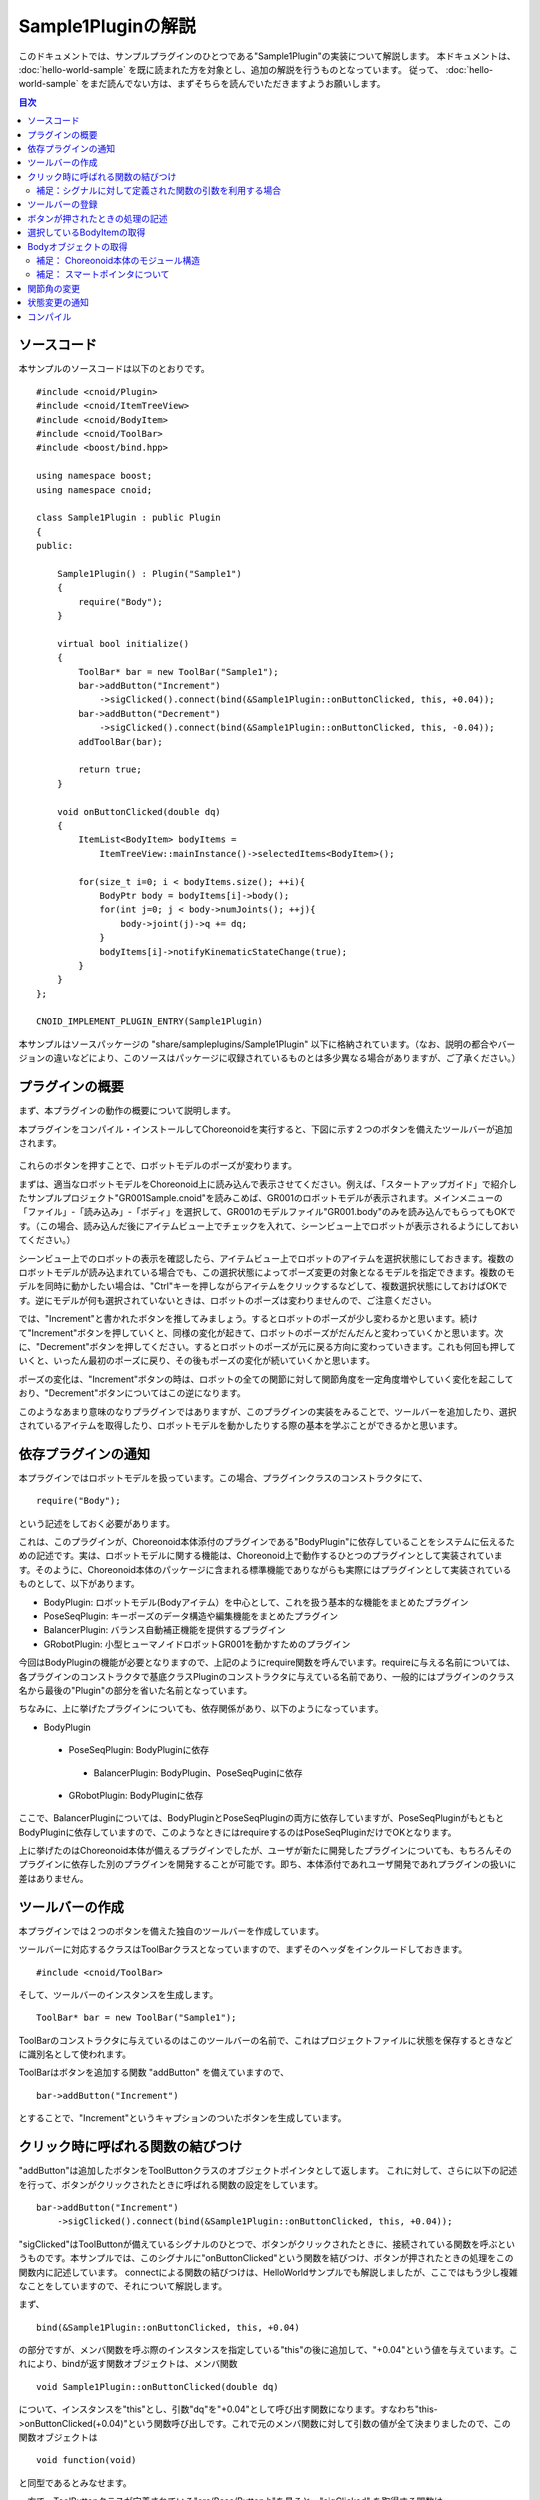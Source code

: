 
Sample1Pluginの解説
===================

このドキュメントでは、サンプルプラグインのひとつである"Sample1Plugin"の実装について解説します。
本ドキュメントは、 :doc:`hello-world-sample` を既に読まれた方を対象とし、追加の解説を行うものとなっています。
従って、 :doc:`hello-world-sample` をまだ読んでない方は、まずそちらを読んでいただきますようお願いします。

.. contents:: 目次
   :local:


ソースコード
------------

.. highlight:: cpp

本サンプルのソースコードは以下のとおりです。 ::

 #include <cnoid/Plugin>
 #include <cnoid/ItemTreeView>
 #include <cnoid/BodyItem>
 #include <cnoid/ToolBar>
 #include <boost/bind.hpp>

 using namespace boost;
 using namespace cnoid;

 class Sample1Plugin : public Plugin
 {
 public:

     Sample1Plugin() : Plugin("Sample1")
     {
	 require("Body");
     }

     virtual bool initialize()
     {
	 ToolBar* bar = new ToolBar("Sample1");
	 bar->addButton("Increment")
	     ->sigClicked().connect(bind(&Sample1Plugin::onButtonClicked, this, +0.04));
	 bar->addButton("Decrement")
	     ->sigClicked().connect(bind(&Sample1Plugin::onButtonClicked, this, -0.04));
	 addToolBar(bar);

	 return true;
     }

     void onButtonClicked(double dq)
     {
	 ItemList<BodyItem> bodyItems = 
	     ItemTreeView::mainInstance()->selectedItems<BodyItem>();

	 for(size_t i=0; i < bodyItems.size(); ++i){
	     BodyPtr body = bodyItems[i]->body();
	     for(int j=0; j < body->numJoints(); ++j){
		 body->joint(j)->q += dq;
	     }
	     bodyItems[i]->notifyKinematicStateChange(true);
	 }
     }
 };

 CNOID_IMPLEMENT_PLUGIN_ENTRY(Sample1Plugin)


本サンプルはソースパッケージの "share/sampleplugins/Sample1Plugin" 以下に格納されています。（なお、説明の都合やバージョンの違いなどにより、このソースはパッケージに収録されているものとは多少異なる場合がありますが、ご了承ください。）


プラグインの概要
----------------

まず、本プラグインの動作の概要について説明します。

本プラグインをコンパイル・インストールしてChoreonoidを実行すると、下図に示す２つのボタンを備えたツールバーが追加されます。

.. figure:: sample1-bar.png


これらのボタンを押すことで、ロボットモデルのポーズが変わります。

まずは、適当なロボットモデルをChoreonoid上に読み込んで表示させてください。例えば、「スタートアップガイド」で紹介したサンプルプロジェクト"GR001Sample.cnoid"を読みこめば、GR001のロボットモデルが表示されます。メインメニューの「ファイル」-「読み込み」-「ボディ」を選択して、GR001のモデルファイル"GR001.body"のみを読み込んでもらってもOKです。（この場合、読み込んだ後にアイテムビュー上でチェックを入れて、シーンビュー上でロボットが表示されるようにしておいてください。）

シーンビュー上でのロボットの表示を確認したら、アイテムビュー上でロボットのアイテムを選択状態にしておきます。複数のロボットモデルが読み込まれている場合でも、この選択状態によってポーズ変更の対象となるモデルを指定できます。複数のモデルを同時に動かしたい場合は、"Ctrl"キーを押しながらアイテムをクリックするなどして、複数選択状態にしておけばOKです。逆にモデルが何も選択されていないときは、ロボットのポーズは変わりませんので、ご注意ください。

では、"Increment"と書かれたボタンを推してみましょう。するとロボットのポーズが少し変わるかと思います。続けて"Increment"ボタンを押していくと、同様の変化が起きて、ロボットのポーズがだんだんと変わっていくかと思います。次に、"Decrement"ボタンを押してください。するとロボットのポーズが元に戻る方向に変わっていきます。これも何回も押していくと、いったん最初のポーズに戻り、その後もポーズの変化が続いていくかと思います。

ポーズの変化は、"Increment"ボタンの時は、ロボットの全ての関節に対して関節角度を一定角度増やしていく変化を起こしており、"Decrement"ボタンについてはこの逆になります。

このようなあまり意味のなりプラグインではありますが、このプラグインの実装をみることで、ツールバーを追加したり、選択されているアイテムを取得したり、ロボットモデルを動かしたりする際の基本を学ぶことができるかと思います。


依存プラグインの通知
--------------------

本プラグインではロボットモデルを扱っています。この場合、プラグインクラスのコンストラクタにて、 ::

 require("Body");

という記述をしておく必要があります。

これは、このプラグインが、Choreonoid本体添付のプラグインである"BodyPlugin"に依存していることをシステムに伝えるための記述です。実は、ロボットモデルに関する機能は、Choreonoid上で動作するひとつのプラグインとして実装されています。そのように、Choreonoid本体のパッケージに含まれる標準機能でありながらも実際にはプラグインとして実装されているものとして、以下があります。

* BodyPlugin: ロボットモデル(Bodyアイテム）を中心として、これを扱う基本的な機能をまとめたプラグイン
* PoseSeqPlugin: キーポーズのデータ構造や編集機能をまとめたプラグイン
* BalancerPlugin: バランス自動補正機能を提供するプラグイン
* GRobotPlugin: 小型ヒューマノイドロボットGR001を動かすためのプラグイン

今回はBodyPluginの機能が必要となりますので、上記のようにrequire関数を呼んでいます。requireに与える名前については、各プラグインのコンストラクタで基底クラスPluginのコンストラクタに与えている名前であり、一般的にはプラグインのクラス名から最後の"Plugin"の部分を省いた名前となっています。

ちなみに、上に挙げたプラグインについても、依存関係があり、以下のようになっています。

* BodyPlugin
 * PoseSeqPlugin: BodyPluginに依存
  * BalancerPlugin: BodyPlugin、PoseSeqPuginに依存
 * GRobotPlugin: BodyPluginに依存

ここで、BalancerPluginについては、BodyPluginとPoseSeqPluginの両方に依存していますが、PoseSeqPluginがもともとBodyPluginに依存していますので、このようなときにはrequireするのはPoseSeqPluginだけでOKとなります。

上に挙げたのはChoreonoid本体が備えるプラグインでしたが、ユーザが新たに開発したプラグインについても、もちろんそのプラグインに依存した別のプラグインを開発することが可能です。即ち、本体添付であれユーザ開発であれプラグインの扱いに差はありません。


ツールバーの作成
----------------

本プラグインでは２つのボタンを備えた独自のツールバーを作成しています。

ツールバーに対応するクラスはToolBarクラスとなっていますので、まずそのヘッダをインクルードしておきます。 ::

 #include <cnoid/ToolBar>

そして、ツールバーのインスタンスを生成します。 ::

 ToolBar* bar = new ToolBar("Sample1");

ToolBarのコンストラクタに与えているのはこのツールバーの名前で、これはプロジェクトファイルに状態を保存するときなどに識別名として使われます。

ToolBarはボタンを追加する関数 "addButton" を備えていますので、 ::

 bar->addButton("Increment")

とすることで、"Increment"というキャプションのついたボタンを生成しています。


クリック時に呼ばれる関数の結びつけ
----------------------------------

"addButton"は追加したボタンをToolButtonクラスのオブジェクトポインタとして返します。
これに対して、さらに以下の記述を行って、ボタンがクリックされたときに呼ばれる関数の設定をしています。  ::

 bar->addButton("Increment")
     ->sigClicked().connect(bind(&Sample1Plugin::onButtonClicked, this, +0.04));

"sigClicked"はToolButtonが備えているシグナルのひとつで、ボタンがクリックされたときに、接続されている関数を呼ぶというものです。本サンプルでは、このシグナルに"onButtonClicked"という関数を結びつけ、ボタンが押されたときの処理をこの関数内に記述しています。
connectによる関数の結びつけは、HelloWorldサンプルでも解説しましたが、ここではもう少し複雑なことをしていますので、それについて解説します。

まず、 ::

 bind(&Sample1Plugin::onButtonClicked, this, +0.04)

の部分ですが、メンバ関数を呼ぶ際のインスタンスを指定している"this"の後に追加して、"+0.04"という値を与えています。これにより、bindが返す関数オブジェクトは、メンバ関数 ::

 void Sample1Plugin::onButtonClicked(double dq)

について、インスタンスを"this"とし、引数"dq"を"+0.04"として呼び出す関数になります。すなわち"this->onButtonClicked(+0.04)"という関数呼び出しです。これで元のメンバ関数に対して引数の値が全て決まりましたので、この関数オブジェクトは ::

 void function(void)

と同型であるとみなせます。

一方で、ToolButtonクラスが定義されている"src/Base/Button.h"を見ると、"sigClicked" を取得する関数は ::

 SignalProxy< boost::signal<void(bool)> > sigClicked()

と定義されており、"sigClicked"と結びつける関数の型は、 ::

 void function(bool)

という型であることが分かります。
bool型の引数は、ボタンがトグルボタンであるときに、トグル状態のON/OFFを知らせるものとなっています。しかし、今回のボタンはただ押したことが分かればいいというものですので、この引数は不要です。引数が不要な場合は、それを無視して引数の無い関数オブジェクトとconnectすることも可能です。従って、bindによって生成した関数オブジェクトをsigClickedと結びつけることが出来、その結果、「Incrementボタンがクリックされるとthis->onButtonClicked(+0.04)を呼ぶ」という設定が実現することになりました。

少々ややこしいかもしれませんが、なぜこのようなことをしているかというと、"Increment"と"Decrement"で呼び出す関数を共有するためです。ただし、これらで挙動は変えなければなりませんので、そのための引数"dq"は用意します。そして、このようにbindを用いることで、シグナルと共有の関数を直接結びつけることが可能となり、簡潔な記述が実現しています。

後は"Decrement"ボタンについても、dqに渡すパラメータは"-0.04"に変更しつつ、以下のようにボタンの生成と関数の結びつけを同様に行なっています。 ::

 bar->addButton("Decrement")
     ->sigClicked().connect(bind(&Sample1Plugin::onButtonClicked, this, -0.04));

これにより、Decrementボタンがクリックされるとthis->onButtonClicked(-0.04)が呼ばれることになります。


補足：シグナルに対して定義された関数の引数を利用する場合
^^^^^^^^^^^^^^^^^^^^^^^^^^^^^^^^^^^^^^^^^^^^^^^^^^^^^^^^

ToolButtonのシグナル"sigClicked"は、 ::

 void function(bool)

という関数と結びつけるよう定義されていました。今回は利用しませんでしたが、このboolの引数を利用したい場合について簡単に触れておきます。まず、結びつける関数が ::

 void onClicked(bool on)

といったように普通の関数で同じ引数を持つものであれば、 ToolButtonオブジェクトのsigClicked()に対して、 ::

 sigClicked()->connect(onClicked)

とそのまま関数を与えればOKです。これでボタンがクリックされた際には、引数onにトグル状態が与えられて関数 onClicked が呼ばれることになります。

一方で、同様の関数であっても、メンバ関数として定義されている場合は、やはりbindの助けが必要です。メンバ関数が ::

 void Sample1Plugin::onButtonClicked(bool on)

と定義されているとすれば、 ::

 sigClicked()->connect(bind(&Sample1Plugin::onButtonClicked, this, _1))

と記述する必要があります。ここでbindの最後に与えている"_1"は、「元の関数の一番目の引数を持ってくる」ことを表す、Bindライブラリのオブジェクトです。このような記述もChoreonoidのプラグイン開発ではよく使われるものですので、マスターしておくことが望ましいです。といっても、使いたい引数のところに"_1"や"_2"といった記号を入れていくだけですので、慣れれば難しくはありません。


ツールバーの登録
----------------

ツールバーの作成が完了したら、ツールバーのインスタンス"bar"に対して、 ::

 addToolBar(bar);

としています。
addToolBarはPluginクラスのメンバ関数(正確には基底クラスExtensionManagerのメンバ関数）で、
ツールバー作成後はこの関数でツールバーを登録しておくことが必要です。

なお、本サンプルでは素のToolBarクラスのインスタンスをまず生成して、それに対してaddButtonで外部からツールバーを構築していきました。
簡単なツールバーの場合はこれでも良いのですが、ツールバーの内容が複雑になって来る場合は、ToolBarクラスを継承したクラスを新たに定義して、そのクラスの内部でツールバーの中身を実装していくというのが、一般的なやり方になるかと思います。


ボタンが押されたときの処理の記述
--------------------------------

ボタンが押されたときの処理は、 メンバ関数 ::

 void onButtonClicked(double dq)

内に記述しています。引数 dq は関節角度の変化量で、ボタンのシグナルsigClickedとの接続時に設定したものです。

以下では、この関数内の処理について説明します。

選択しているBodyItemの取得
--------------------------

まず、 ::

 ItemList<BodyItem> bodyItems =
     ItemTreeView::mainInstance()->selectedItems<BodyItem>();

として、アイテムツリービューにおいてユーザが選択状態としているBodyアイテムを取得しています。

これを行うため、まずItemTreeView::mainInstance()でアイテムツリービューのインスタンスを取得しています。
これはHelloWorldサンプルで説明したMessageViewの取得と同様です。

そして、ItemTreeViewのメンバ関数"selectedItems"を呼ぶことで、選択しているアイテムのリスト（配列）を得ることができます。
この関数はアイテムの型がパラメータとなっているテンプレート関数で、選択されている全てのアイテムの中から、指定された型に適合するもの返すようになっています。ここでは "<BodyItem>" としてBodyItem型を指定することで、Bodyアイテムのみを取得対象としています。

アイテムのリストは、ItemListというテンプレートクラスで返されるようになっています。これも同様にアイテムの型をテンプレートパラメータとしてとるようになっており、その型のアイテムを格納する配列となっています。これに対してもBodyItem型を指定することで、選択されたBodyItemを格納した配列を取得しています。

ItemTreeViewクラスには、他にも「チェックされているアイテムのリストを返す」関数である"checkedItems"や、「あるアイテムが選択されているかどうかを調べる」"isItemSelected"、「ユーザがアイテムの選択状態を変えたときに発行される」シグナル"sigSelectionChanged"といったものが定義されているので、これらを用いることで処理対象となるアイテムの取得を柔軟に行うことが可能です。


対象とするBodyアイテムが取得できましたので、次にそれぞれのBodyItemに対して個別に処理を行っていきます。
ItemListクラスは std::vector をベースとしていますので、std::vector と同様の記述が可能となっています。
これを用いて、 ::

 for(size_t i=0; i < bodyItems.size(); ++i) {

として、各BodyItemに対する処理を行うループを記述しています。


Bodyオブジェクトの取得
----------------------

各BodyItemに対する処理を行うループ内では、まず ::

 BodyPtr body = bodyItems[i]->body();

として、"Body"オブジェクトへのポインタを取得しています。
BodyPtrはBodyオブジェクトのスマートポインタで、詳しくは後ほど説明しますが、とりあえずは"Body*"のようなものだと思ってください。

BodyItems[i]でBodyItemのポインタが取得できますが、BodyItem自体はモデルの実際のデータ構造や処理関数を直接定義しているものではなく、それらは実際にはBodyライブラリ(src/Body以下)の"Body"クラスにて定義されています。BodyItemはこのクラスをラップして、Choreonoidのアイテムとして使えるように追加の記述をしたものとなっています。BodyItemが保有しているBodyオブジェクトは、このように"body"関数を呼ぶことで取得できます。

なぜこのようになっているかというと、モデルのデータ構造や処理関数自体はGUIとは切り離して、様々なプログラムにおいて汎用的に使えるようにしておくことが望ましいからです。このため、そのようなGUIとは独立した部分はまずsrc/Body以下の"Bodyライブラリ"として定義されています。一方で"src/BodyPlugin"以下の"Bodyプラグイン"においては、それらのクラスのアイテム化や、ツールバー、ビューといった、GUIの部分をカバーしており、両者で役割を分けた設計としています。Choreonoidにおいては、このように「GUIとは独立したクラス」がまずあって、それを「アイテムとしてラップ」して使うというのが、一般的なやり方となっています。もちろん、GUIからは独立させる必要が特になければ、各アイテムで直接全ての実装を行ってしまっても一向にかまいません。


補足： Choreonoid本体のモジュール構造
^^^^^^^^^^^^^^^^^^^^^^^^^^^^^^^^^^^^^

BodyライブラリとBodyプラグインの分離について述べましたが、Choreonoid本体には他にもこのような部分があり,
Choreonoid本体の基本部分のモジュールとしては以下のようなものがあります。

* GUIからは独立して定義されているモジュール:

 * Utilライブラリ (src/Util) : 様々な部分から使われるクラスや関数を定義

 * Collisionライブラリ (src/Collision): ポリゴン(三角形）モデル間の干渉検出処理を定義

 * Bodyライブラリ (src/Body) : 物体／関節物体のモデル化と、それらの運動学・動力学関連処理を定義

 これらのモジュールは、Choreonoidのプラグインではない外部プログラムから利用することも可能です。

* GUI のモジュール

 * Baseモジュール (src/Base) : ChoreonoidのGUIのベースとなる部分を定義

 * Bodyプラグイン (src/BodyPlugin): Bodyライブラリと関連するモデル関連処理のGUIを定義

 * その他プラグイン

これらのモジュール間の依存関係は、以下の図のようになっています。

.. figure:: module-dependencies.png


補足： スマートポインタについて
^^^^^^^^^^^^^^^^^^^^^^^^^^^^^^^

上のコードで出てきた"BodyPtr"というのは、Bodyクラスのポインタを格納する「スマートポインタ」です。
スマートポインタは、簡単に言うと「deleteしなくて良いポインタ」で、いつdeleteすればよいかを気にしたり、間違ってdeleteしてしまったポインタを使おうとしてクラッシュしてしまったりということが避けられるというものです。

Choreonoidで使っているスマートポインタの実装は Boostの"Smart Pointers"ライブラリが提供しているものです。
このライブラリは使用形態に応じて使い分けられるよういくつかのスマートポインタ型を提供しています。
その中でも基本となるのは"shared_ptr"という型です。これは例えばHogeというクラスがあったときに、 ::

 boost::shared_ptr<Hoge> hoge = new Hoge();

みたいなかたちで使います。こうしておけば、あとは素のポインタ型"Hoge*"と同様に、 ::

 hoge->function();

みたいなかたちでメンバ関数や変数にアクセスできますし、 ::

 boost::shared_ptr<Hoge> hoge2 = hoge;

などとして、別の変数にコピーすることも可能です。

そして、このポインタを格納している全てのスマートポインタ変数がデストラクトされた時点で、ポインタ自体も自動的にdeleteされることになります。

また、素のポインタが必要な場合は、 ::

 Hoge* p = hoge.get();

のように、get()関数を使うことで変換できます。

ところで、"boost::shared_ptr<Hoge>"という型の記述はこのままでは長くて使いにくいところがあります。
そこでChoreonoidでは、 ::

 typedef boost::shared_ptr<Hoge> HogePtr;

などと定義して、"クラス名+Ptr"という命名規則でスマートポインタを使えるようにしています。

以上がshared_ptrの基本になりますが、実はChoreonoidで中心的に使っているスマートポインタの型は、"intrusive_ptr"というものになります。Bodyクラスについても、BodyPtrはこれをベースとしたスマートポインタとして定義されています。
使い方はshared_ptrと概ね同じなのですが、intrusive_ptrはdeleteするかどうかの判定のための「参照カウンタ」を、オブジェクト内部に持っている点がshared_ptrと異なります。(shared_ptrはこの領域を別途ヒープから確保しています。）これにより、intrusive_ptrはshared_ptrと比べて、

* 僅かに処理が高速

* 素のポインタ型と相互に変換を行っても問題が起きにくい

といった利点があるため、Choreonoidではこちらの型を主に使用しています。

intrusive_ptrをベースとしたスマートポインタを提供するクラスは、 ::

 class Body : public cnoid::Referenced

といったように、Utilライブラリで定義されている"cnoid::Referenced"というクラスを継承して定義します。
そして、 ::

 typedef boost::intrusive_ptr<Body> BodyPtr;

と定義しておけば、BodyPtrという型でこのスマートポインタを使えるようになります。

このスマートポインタは、上にも書いたように「素のポインタ型と相互に変換を行っても問題が起きにくい」ので、必要な箇所だけスマートポイントとして格納するということが可能です。

実際、cnoid::Reference型のオブジェクトを返す関数は基本的に ::

 Body* functionToReturnBodyObject();

といったように、素のポインタ型を返すよう定義されています。
このような関数が返すオブジェクトを受け取る変数としては、"BodyPtr" と "Body*" のどちらも使うことができます。
(実際、本サンプルのコードについても "Body*" を使って問題ありません。）

一方、cnoid::Referenced型のオブジェクトを引数としてとる関数は、基本的に ::

 void doSomething(BodyPtr body);

のように、スマートポインタ型で記述されています。これについても、関数を呼ぶ際に与える変数は "BodyPtr" と "Body*" のどちらでもかまいません。

ただし、素のポインタを使ってよい状況というのは、どこかでそのオブジェクトがスマートポインタに格納されていて、かつ素のポインタでの使用が一時的なものに留まる場合に限ります。逆に、オブジェクトを長期間保有する必要がある場合は、スマートポインタに格納するようにします。よく分からない場合は、スマートポインタを使うようにすればOKです。（とは言え、一部例外もあります。）

以上のようなスマートポインタと素のポインタの相互変換は、shared_ptrの場合は基本的には出来ません。
shared_ptr を素のポインタで初期化することは出来ますが、これに素のポインタを代入することは出来ず、初期化についてもポインタがnewされた直後であることを前提としています。
一方で、intrusive_ptrの場合は、上記の制限を守る限りは、素のポインタによる初期化や代入も自由に行うことが出来ます。

Choreonoidでは、このようにポインタの記述に柔軟性を持たせることができることを好んで、intrusive_ptr をベースとした設計を行っています。ただしこれによって上記のような「素のポインタを使う際の条件」も気にする必要が出てくるので、「スマートポインタさえ使っていればオブジェクトの生存について気にしなくて良い」というスマートポインタの利点をある意味失っていると言えるかもしれません。ただし、通常はそこまで気にする必要はありませんので、まずは上記の記述法に慣れていただければと思います。



関節角の変更
------------

サンプルのコードに戻りましょう。以下のコードで、Bodyオブジェクトが格納しているロボットモデルの関節角度を変更しています。 ::

 for(int j=0; j < body->numJoints(); ++j){
     body->joint(j)->q += dq;
 }

Bodyクラスは "numJoints" という関数で関節の数を知ることが出来ますので、これを使って全関節の角度を変えるようループをまわしています。ループ内で "joint(j)" という関数で取得しているのは、jという関節idに対応するLinkクラスのオブジェクトです。このクラスは"q"というメンバ変数に関節角度を格納しており、ここではこの値をdq分だけ変化させています。

なお、Bodyライブラリは `OpenHRP3 <http://fkanehiro.github.io/openhrp3-doc/jp/index.html>`_ で開発したものをフォークしてChoreonoid版の開発を開始しており、ここで使用しているBodyクラスやLinkクラスも今のところ使い方はOpenHRP3とほぼ同様になっています。従って、OpenHRP3のライブラリを用いたプログラミングを行ったことのある方はその知識が活かせますし、OpenHRP3の `プログラミングマニュアル <http://fkanehiro.github.io/openhrp3-doc/jp/programming.html>`_ もある程度は参考にすることが可能です。ただし、変更している箇所も多く、特に行列・ベクトルライブラリが tvmet から Eigen に変更になっているのは大きな変更ですので、それらの点にはご注意ください。


状態変更の通知
--------------

上のコードで行ったことは関節角度を格納している変数の更新のみであり、これだけではその結果をリンクの位置姿勢なども含むモデル全体に反映し、さらにGUI上の表示を更新するには不十分です。これを行うため、 ::

 bodyItems[i]->notifyKinematicStateChange(true);

を実行しています。

"notifyKinematicStateChange"はBodyItemクラスで定義された関数で、モデルに対して運動学的な変更がなされたことをChoreonoidのシステムに伝え、GUI上での表示にも反映させるための関数です。Bodyクラスではなく、BodyItemクラスで定義された関数であることにご注意ください。このように、GUIとの関連部分を追加で実装するのが、BodyItemクラスの役割と言うわけです。

notifyKinematicStateChange関数は以下のように宣言されており、 ::

 void notifyKinematicStateChange(bool requestFK = false, bool requestVelFK = false, bool requestAccFK = false);

ここでは第一引数である"requestFK"にtrueを与えています。

先ほど述べたように、関節角度の変数qの値を変更しただけでは、各リンクの位置姿勢まで変わるわけではありません。
このためには順運動学計算を行う必要があります。
これはBodyオブジェクトに対して ::

 body->calcForwardKinematics();

を行えばよいのですが、requestFKにtrueを与えると、これを同時に行なってくれます。
また、速度や加速度の値も更新したい場合には、それぞれtrueを追加して与えてください。
requestFKにtrueを与えずにnotifyKinematicStateを実行した場合どうなるかは、余裕があれば試してみてください。
その場合、「関節スライダビュー」等に表示される関節角度は変わるものの、「シーンビュー」上に表示されるロボットのポーズは変わらない、という結果を確認できるかと思います。

.. note:: notifyKinematicStateChange が calcForwardKinematics も行なうことの理由は、単にcalcForwardKinematicsを実行しなくて済むためというわけではありません。Choreonoidは複数のオブジェクトが連携して機能するということを意識して設計しており、notifyKinematicStateChangeもある程度このことを考慮して提供されています。例えば、ロボットのモデルに対して、上半身の姿勢を扱うオブジェクトと、下半身の姿勢を扱うオブジェクトが、それぞれ独立して存在・機能することも考えられます。そして、両者が同じタイミングで機能することもあるでしょう。この場合、もしそれぞれが個別に関節角を変更して運動学計算を行い、GUIの更新をしてしまうと、結果として処理の重複が生じてしまいます。そうなるよりは、それぞれ関節角だけを更新して、両者の処理が終わった時点でまとめて運動学計算とGUIの更新を行うほうが、より効率的です。このため、notifyKinematicStateChangeはそれが呼ばれた時点で運動学計算とGUI更新を行うのではなく、それらが必要であることをイベントとしてポストし、同じタイミングで行われる全ての更新が行われた後で、まとめて１回だけ運動学計算とGUI更新を行うように記述されています。

なお、notifyKinematicStateChange が呼ばれると、最終的にBodyItemクラスが備える"sigKinematicStateChanged" というシグナルが発行されます。従って、モデルの運動学的状態が変化した際に行いたい処理がある場合は、このシグナルと接続した関数内に記述すればOkです。実際Choreonoidが備える関節スライダビューやシーンビューにおけるBodyItemの表示機能は、このシグナルと接続することで実現されています。これにより、notifyKinematicStateChangeを呼ぶだけで、関連する全ての表示が更新されることになるのです。

これは呼ぶ側がどのような表示があるかを把握している必要は全く無く、プラグインによって新たな表示機能が追加される場合でも、それは単に追加するだけで既存の表示機能と同様に機能します。このようなかたちで、Choreonoidでは柔軟性のある機能拡張の実現を目指しています。と言ってもこれは特別なものではなく、Model-View-Controller(MVC)アーキテクチャ、あるいはDocument-Viewアーキテクチャなどと呼ばれているもので、よく知られたソフトウェア設計技法のひとつです。


コンパイル
----------

プラグインのコンパイルの仕方についてはHelloWorldサンプルで解説しましたので、ここでは本サンプルで追加して考慮しなければならない点のみを解説します。

本サンプルで追加して考慮しなければならない点は、上の「コンストラクタ」の節で述べたように、このプラグインがBodyPluginに依存しているという点です。そこで、リンクするライブラリファイルについて、追加の記述が必要になります。

これについては、LinuxであればChoreonoidインストール先の"lib/choreonoid-x.x"以下に格納される"libCnoidXXXPlugin.so"というプラグインの共有ライブラリとリンク出来ていればOKです。BodyPluginの場合は"libCnoidBodyPlugin.so"になります。

また、Windowsでは同じディレクトリに格納される"CnoidXXXPlugin.lib"という「インポートライブラリファイル」になります。このファイルに対してリンクを行うと、実行時に同じディレクトリに格納されている"CnoidXXXPlugin.dll"というDLLファイルとリンクされることになります。ただし、インポートライブラリファイル(.lib)については、CMakeの設定で"INSTALL_SDK"というオプションをONにしておかないとインストールされませんので、ご注意ください。

インストール済みのChoreonoidを対象としたMakefileを書く場合は、pkg-config に対して "choreonoid-body-plugin" というライブラリ名を与えると、上記を満たしたオプションを返してくれます。

また、Choreonoid本体のコンパイル環境でCMakeを使ったコンパイルを行う場合には、"target_link_libraries"コマンドに"CnoidBodyPlugin"を記述することで、この依存関係を満たすようにコンパイルしてくれます。（この場合、CnoidBodyPluginがCnoidBaseに依存していますので、CnoidBaseについては明示的に記述する必要はありません。）

実際のMakefileやCMakeLists.txtについては、それぞれ "share/sampleplugins/Sample1Plugin" 以下のものと "extplugin/sample/Sample1Plugin" 以下のものを参考にしてください。

